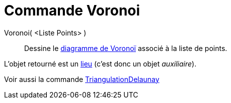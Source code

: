 = Commande Voronoi
:page-en: commands/Voronoi
ifdef::env-github[:imagesdir: /fr/modules/ROOT/assets/images]

Voronoi( <Liste Points> )::
  Dessine le https://en.wikipedia.org/wiki/fr:Diagramme_de_Vorono%C3%AF[diagramme de Voronoï] associé à la liste de
  points.

L'objet retourné est un xref:/commands/Lieu.adoc[lieu] (c'est donc un objet _auxiliaire_).

Voir aussi la commande xref:/commands/TriangulationDelaunay.adoc[TriangulationDelaunay]
